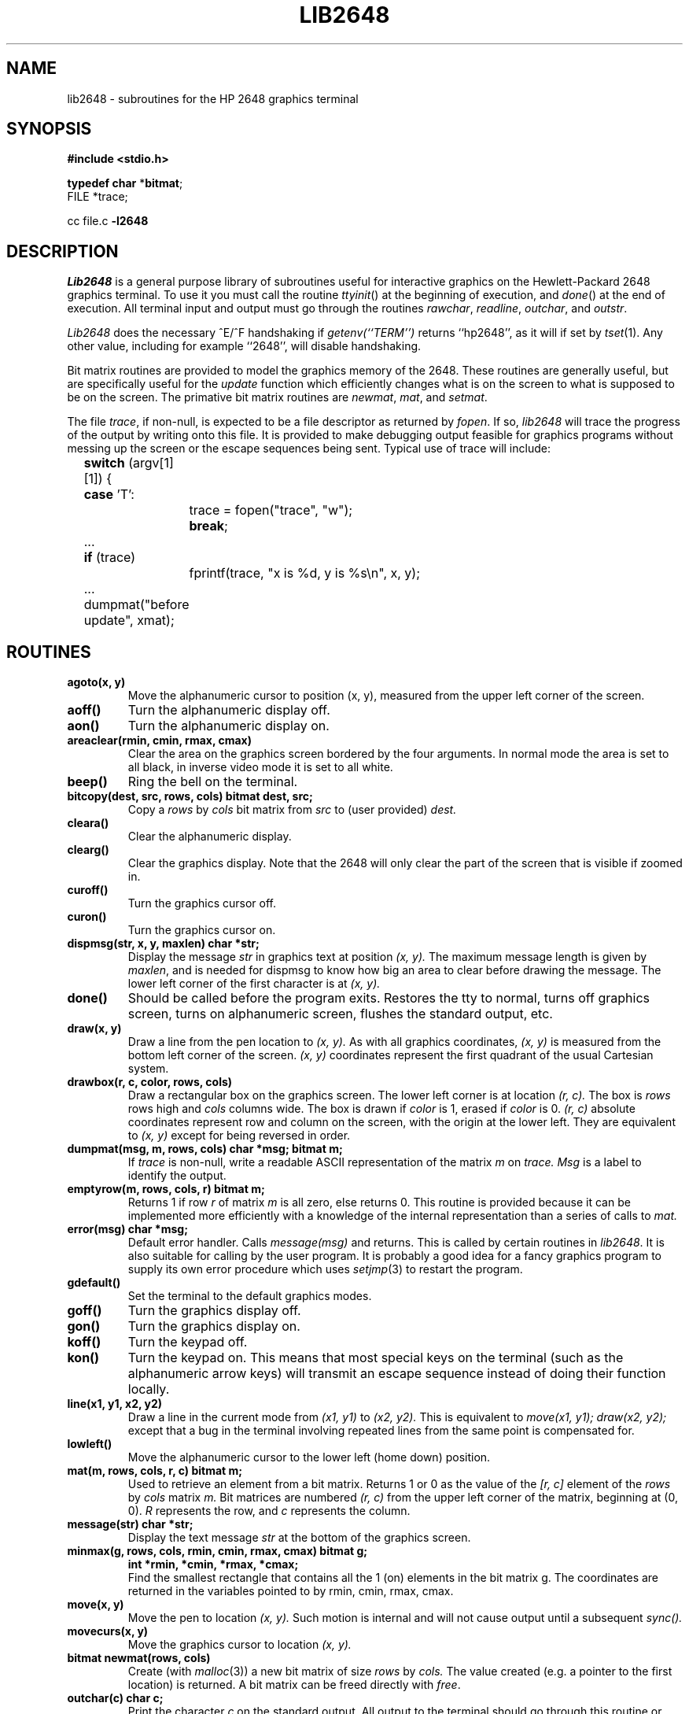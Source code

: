 .\" Copyright (c) 1983 Regents of the University of California.
.\" All rights reserved.  The Berkeley software License Agreement
.\" specifies the terms and conditions for redistribution.
.\"
.\"	@(#)lib2648.3	6.2 (Berkeley) 05/27/86
.\"
.TH LIB2648 3X ""
.UC 5
.SH NAME
lib2648 \- subroutines for the HP 2648 graphics terminal
.SH SYNOPSIS
.B #include <stdio.h>
.sp
.B "typedef char"
.RB * bitmat ;
.br
FILE *trace;
.sp
cc file.c
.B \-l2648
.SH DESCRIPTION
.I Lib2648
is a general purpose library of subroutines useful
for interactive graphics on the Hewlett-Packard 2648 graphics terminal.
To use it you must call the routine
.IR ttyinit ()
at the beginning of execution,
and
.IR done ()
at the end of execution.
All terminal input and output must go through the routines
.IR rawchar ,
.IR readline ,
.IR outchar ,
and
.IR outstr .
.PP
.I Lib2648
does the necessary ^E/^F handshaking if
.I "getenv(``TERM'')"
returns ``hp2648'', as it will if set by
.IR tset (1).
Any other value, including for example ``2648'', will disable handshaking.
.PP
Bit matrix routines are provided to model the graphics memory of the 2648.
These routines are generally useful, but are specifically useful for the
.I update
function which efficiently changes what is on the screen to what is
supposed to be on the screen.
The primative bit matrix routines are
.IR newmat ,
.IR mat ,
and
.IR setmat .
.PP
The file
.IR trace ,
if non-null, is expected to be a file descriptor as returned by
.IR fopen .
If so,
.I lib2648
will trace the progress of the output by writing onto
this file.
It is provided to make debugging output feasible for graphics programs without
messing up the screen or the escape sequences being sent.
Typical use of trace will include:
.nf
	\fBswitch\fP (argv[1][1]) {
	\fBcase\fP 'T':
		trace = fopen("trace", "w");
		\fBbreak\fP;
	...
	\fBif\fP (trace)
		fprintf(trace, "x is %d, y is %s\en", x, y);
	...
	dumpmat("before update", xmat);
.fi
.SH ROUTINES
.TP
.B agoto(x, y)
Move the alphanumeric cursor to position (x, y),
measured from the upper left corner of the screen.
.TP
.B aoff()
Turn the alphanumeric display off.
.TP
.B aon()
Turn the alphanumeric display on.
.TP
.B areaclear(rmin, cmin, rmax, cmax)
Clear the area on the graphics screen bordered by the four arguments.
In normal mode the area is set to all black, in inverse video mode
it is set to all white.
.TP
.B beep()
Ring the bell on the terminal.
.TP
.B bitcopy(dest, src, rows, cols) bitmat dest, src;
Copy a
.I rows
by
.I cols
bit matrix from
.I src
to (user provided)
.I dest.
.TP
.B cleara()
Clear the alphanumeric display.
.TP
.B clearg()
Clear the graphics display.
Note that the 2648 will only clear the part of the screen
that is visible if zoomed in.
.TP
.B curoff()
Turn the graphics cursor off.
.TP
.B curon()
Turn the graphics cursor on.
.TP
.B dispmsg(str, x, y, maxlen) char *str;
Display the message 
.I str
in graphics text at position
.I (x, y).
The maximum message length is given by
.IR maxlen ,
and is needed for dispmsg to know how big an area to clear
before drawing the message.
The lower left corner of the first character is at
.I (x, y).
.TP
.B done()
Should be called before the program exits.
Restores the tty to normal, turns off graphics screen,
turns on alphanumeric screen, flushes the standard output, etc.
.TP
.B draw(x, y)
Draw a line from the pen location to
.I (x, y).
As with all graphics coordinates,
.I (x, y)
is measured from the bottom left corner of the screen.
.I (x, y)
coordinates represent the first quadrant of the usual Cartesian system.
.TP
.B drawbox(r, c, color, rows, cols)
Draw a rectangular box on the graphics screen.
The lower left corner is at location
.I (r, c).
The box is
.I rows
rows high and
.I cols
columns wide.
The box is drawn if
.I color
is 1, erased if
.I color
is 0.
.I (r, c)
absolute coordinates represent row and column on the screen,
with the origin at the lower left.
They are equivalent to
.I (x, y)
except for being reversed in order.
.TP
.B "dumpmat(msg, m, rows, cols) char *msg; bitmat m;"
If
.I trace
is non-null, write a readable ASCII representation
of the matrix
.I m
on
.I trace.
.I Msg
is a label to identify the output.
.TP
.B emptyrow(m, rows, cols, r) bitmat m;
Returns 1 if row
.I r
of matrix
.I m
is all zero, else returns 0.
This routine is provided because it can be implemented more
efficiently with a knowledge of the internal representation
than a series of calls to
.I mat.
.TP
.B error(msg) char *msg;
Default error handler.
Calls
.I message(msg)
and returns.
This is called by certain routines in
.IR lib2648 .
It is also suitable for calling by the user program.
It is probably a good idea for a fancy graphics program
to supply its own error procedure which uses
.IR setjmp (3)
to restart the program.
.TP
.B gdefault()
Set the terminal to the default graphics modes.
.TP
.B goff()
Turn the graphics display off.
.TP
.B gon()
Turn the graphics display on.
.TP
.B koff()
Turn the keypad off.
.TP
.B kon()
Turn the keypad on.
This means that most special keys on the terminal (such as the alphanumeric
arrow keys) will transmit an escape sequence instead of doing their function
locally.
.TP
.B line(x1, y1, x2, y2)
Draw a line in the current mode from
.I (x1, y1)
to
.I (x2, y2).
This is equivalent to
.I "move(x1, y1); draw(x2, y2);"
except that a bug in the terminal involving repeated lines from the
same point is compensated for.
.TP
.B lowleft()
Move the alphanumeric cursor to the lower left (home down) position.
.TP
.B "mat(m, rows, cols, r, c) bitmat m;"
Used to retrieve an element from a bit matrix.
Returns 1 or 0 as the value of the
.I [r, c]
element of the
.I rows
by
.I cols
matrix
.I m.
Bit matrices are numbered
.I (r, c)
from the upper left corner of the matrix,
beginning at (0, 0).
.I R
represents the row, and
.I c
represents the column.
.TP
.B message(str) char *str;
Display the text message
.I str
at the bottom of the graphics screen.
.TP
.B "minmax(g, rows, cols, rmin, cmin, rmax, cmax) bitmat g;"
.ti -.5i
.B int *rmin, *cmin, *rmax, *cmax;
.br
Find the smallest rectangle that contains all the 1 (on) elements in
the bit matrix g.
The coordinates are returned in the variables
pointed to by rmin, cmin, rmax, cmax.
.TP
.B move(x, y)
Move the pen to location
.I (x, y).
Such motion is internal and will not cause output
until a subsequent
.I sync().
.TP
.B movecurs(x, y)
Move the graphics cursor to location
.I (x, y).
.TP
.B bitmat newmat(rows, cols)
Create (with
.IR malloc (3))
a new bit matrix of size
.I rows
by
.I cols.
The value created (e.g. a pointer to the first location) is returned.
A bit matrix can be freed directly with
.IR free .
.TP
.B outchar(c) char c;
Print the character
.I c
on the standard output.
All output to the terminal should go through this routine or
.IR outstr .
.TP
.B outstr(str) char *str;
Print the string str on the standard output by repeated calls to
.I outchar.
.TP
.B printg()
Print the graphics display on the printer.
The printer must be configured as device 6 (the default) on the HPIB.
.TP
.B char rawchar()
Read one character from the terminal and return it.
This routine or
.I readline
should be used to get all input,
rather than
.IR getchar (3).
.TP
.B rboff()
Turn the rubber band line off.
.TP
.B rbon()
Turn the rubber band line on.
.TP
.B char *rdchar(c) char c;
Return a readable representation of the character
.I c.
If
.I c
is a printing character it returns itself, if a control
character it is shown in the ^X notation, if negative
an apostrophe is prepended.  Space returns ^\`, rubout returns ^?.
.IP
.B NOTE:
A pointer to a static place is returned.
For this reason, it will not work to pass rdchar twice to the same
.IR fprintf / sprintf
call.
You must instead save one of the values in your own buffer with strcpy.
.TP
.B readline(prompt, msg, maxlen) char *prompt, *msg;
Display
.I prompt
on the bottom line of the graphics display
and read one line of text from the user, terminated by a newline.
The line is placed in the buffer
.IR msg ,
which has size
.I maxlen
characters.
Backspace processing is supported.
.TP
.B setclear()
Set the display to draw lines in erase mode.
(This is reversed by inverse video mode.)
.TP
.B "setmat(m, rows, cols, r, c, val) bitmat m;"
The basic operation to store a value in an element of a bit matrix.
The
.I [r, c]
element of
.I m
is set to
.I val,
which should be either 0 or 1.
.TP
.B setset()
Set the display to draw lines in normal (solid) mode.
(This is reversed by inverse video mode.)
.TP
.B setxor()
Set the display to draw lines in exclusive or mode.
.TP
.B sync()
Force all accumulated output to be displayed on the screen.
This should be followed by fflush(stdout).
The cursor is not affected by this function.
Note that it is normally never necessary to call
.IR sync ,
since
.I rawchar
and
.I readline
call
.I sync()
and
.I fflush(stdout)
automatically.
.TP
.B togvid()
Toggle the state of video.
If in normal mode, go into inverse video mode,
and vice versa.
The screen is reversed as well as the
internal state of the library.
.TP
.B ttyinit()
Set up the terminal for processing.
This routine should be called at the beginning of execution.
It places the terminal in CBREAK mode, turns off echo,
sets the proper modes in the terminal,
and initializes the library.
.TP
.B "update(mold, mnew, rows, cols, baser, basec) bitmat mold, mnew;"
Make whatever changes are needed to make a window on the screen
look like
.IR mnew .
.I Mold
is what the window on the screen currently looks like.
The window has size
.I rows
by
.IR cols ,
and the lower left corner on
the screen of the window is
.I [baser, basec].
Note:
.I update
was not intended to be used for the entire screen.
It would work but be very slow and take 64K bytes
of memory just for mold and mnew.
It was intended for 100 by 100 windows with objects in the center
of them, and is quite fast for such windows.
.TP
.B vidinv()
Set inverse video mode.
.TP
.B vidnorm()
Set normal video mode.
.TP
.B zermat(m, rows, cols) bitmat m;
Set the bit matrix
.I m
to all zeros.
.TP
.B zoomn(size)
Set the hardware zoom to value
.I size,
which can range from 1 to 15.
.TP
.B zoomoff()
Turn zoom off.
This forces the screen to zoom level 1 without affecting the
current internal zoom number.
.TP
.B zoomon()
Turn zoom on.
This restores the screen to the previously specified zoom size.
.SH DIAGNOSTICS
The routine
.I error
is called when an error is detected.
The only error currently detected is overflow of the buffer
provided to
.IR readline .
.PP
Subscripts out of bounds to
.I setmat
return without setting anything.
.SH FILES
/usr/lib/lib2648.a
.SH "SEE ALSO"
fed(1)
.SH AUTHOR
Mark Horton
.SH BUGS
This library is not supported.
It makes no attempt to use all of the features of the terminal,
only those needed by fed.
Contributions from users will be accepted for addition to the library.
.PP
The HP 2648 terminal is somewhat unreliable at speeds over 2400 baud,
even with the ^E/^F handshaking.
In an effort to improve reliability, handshaking is done every 32 characters.
(The manual claims it is only necessary every 80 characters.)
Nonetheless, I/O errors sometimes still occur.
.PP
There is no way to control the amount of debugging output generated
on
.I trace
without modifying the source to the library.
